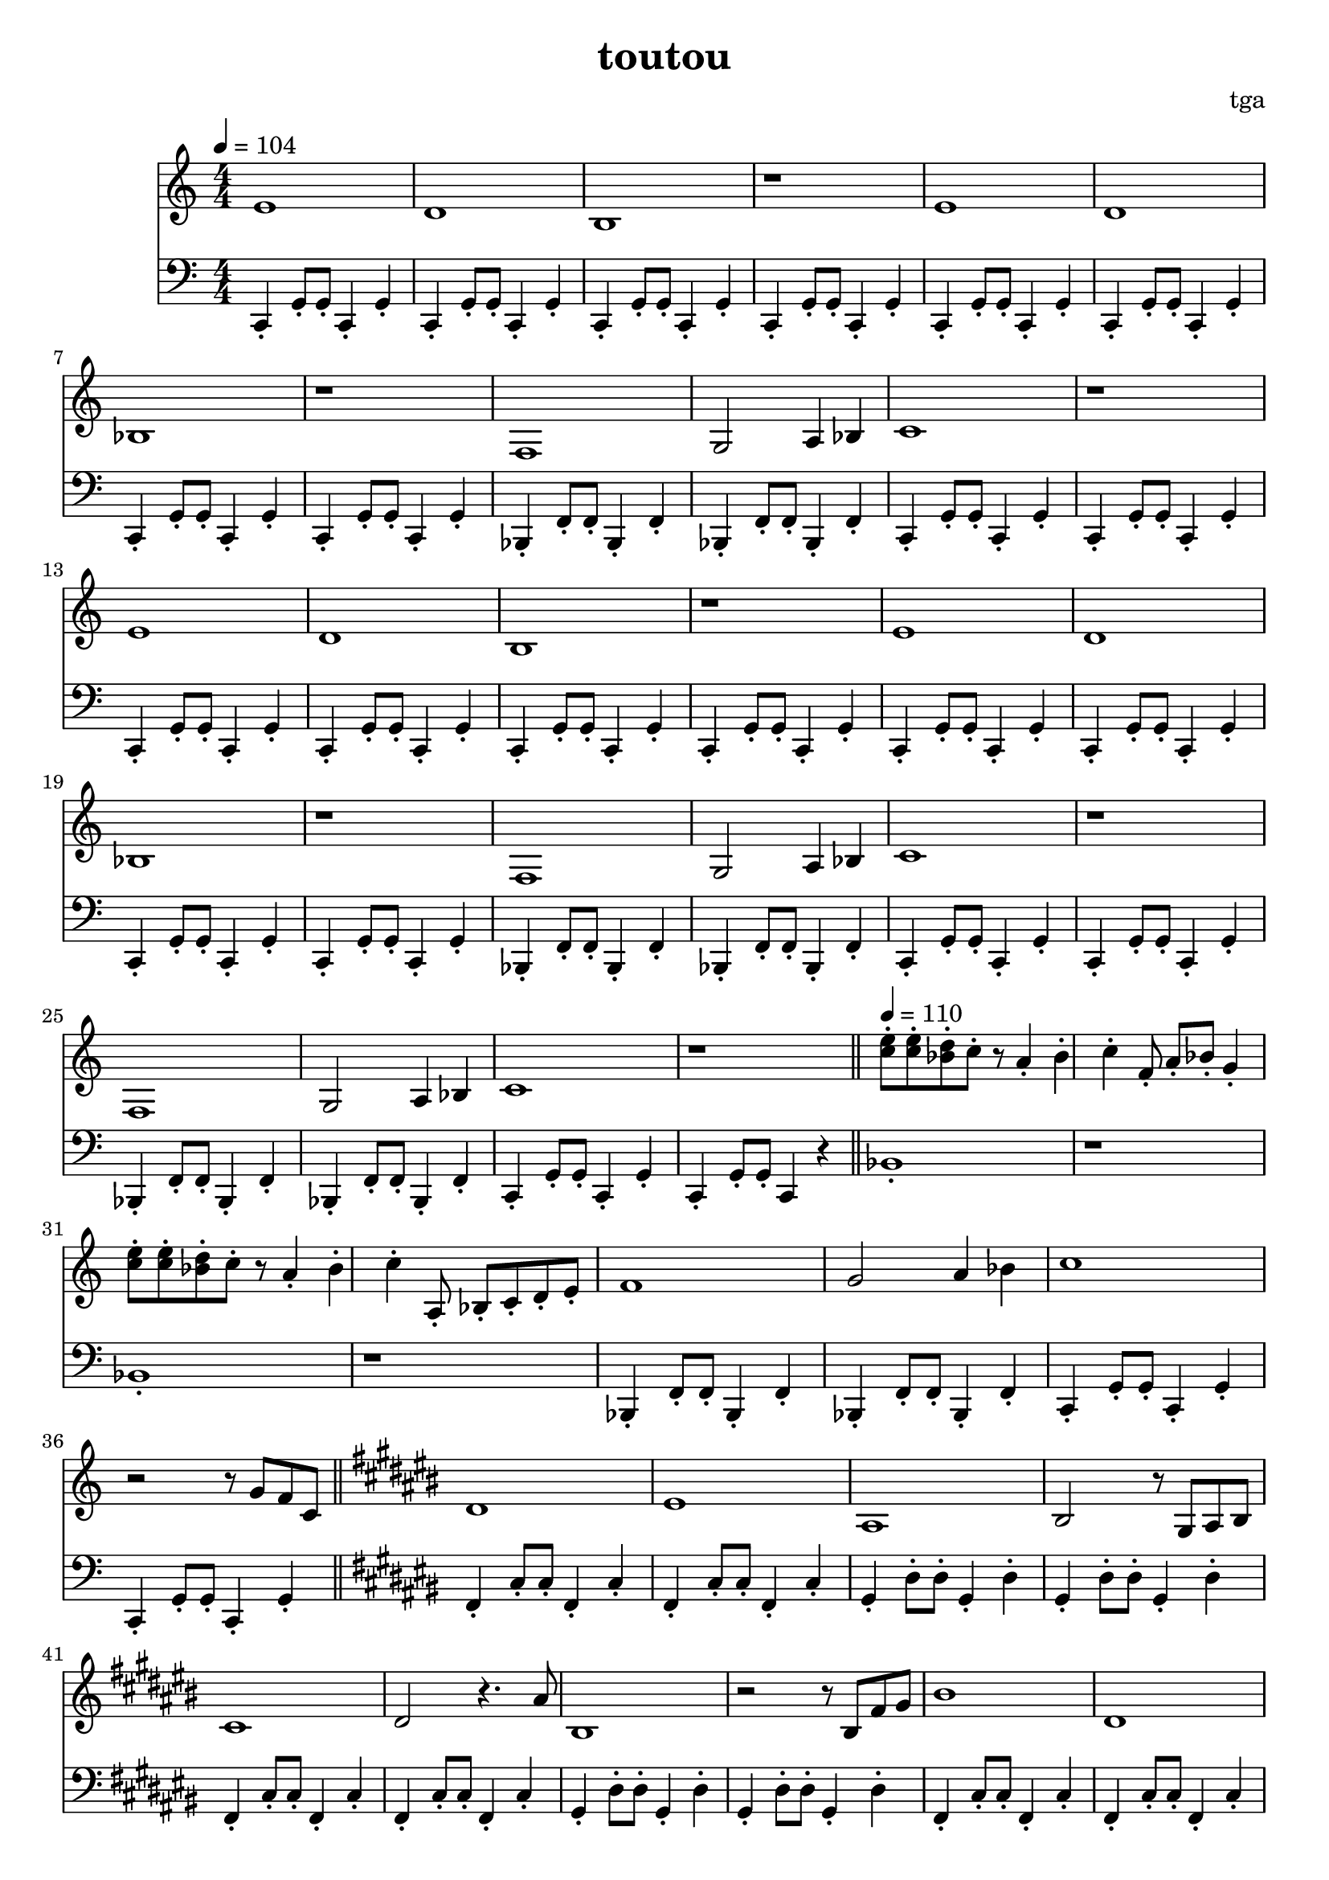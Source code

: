 % 偷偷

\version "2.24.4"
\language "english"

\header {
	title = "toutou"
	composer = "tga"
	tagline = ""
}

global = {
	\key c \major
	\numericTimeSignature
	\time 4/4
	\tempo 4 = 104
}

melodyA = {
	e1 | d1 | b,1 | r1 |
	e1 | d1 | bf,1 | r1 |
}

melodyB = {
	f,1 | g,2 a,4 bf,4 | c1 | r1 |
}

melodyBreakA = {
	<e' c'>8-. <e' c'>8-. <d' bf>8-. c'8-. r8 a4-. bf4-. c'4-. f8-. a8-. bf8-. g4-. |
	<e' c'>8-. <e' c'>8-. <d' bf>8-. c'8-. r8 a4-. bf4-. c'4-. a,8-. bf,-. c-. d-. e-. |
}

melodyC = {

	ds1 |
	es |
	as,1 |
	bs,2 r8 gs,8 as,8 bs,8 |

	cs1 |
	ds2 r4. as8 |
	bs,1 |
	r2 r8 bs,8 fs8 gs8 |

	bs1 |
	ds1 |
	es'1 |
	as2 r8 bs8 as8 bs,8 |

	fs1 |
	gs2 r4. as8 |
	bs,1 |
	r1 |

}

treble = \fixed c' {

	\clef treble
	\global

	\melodyA
	\melodyB

	\melodyA
	\melodyB
	\melodyB

	\bar "||"
	\tempo 4 = 110

	\melodyBreakA

	f1 |
	g2 a4 bf4 |
	c'1 |
	r2 r8 g8 f8 c8 |

	\bar "||"
	\key cs \major

	\melodyC

	\bar "||"
	\key c \major

	\melodyBreakA

	f1 |
	g2 a4 bf4 |
	c'1 |
	r2 r8 g8 f8 c8 |

	\bar "||"
	\key cs \major

	\melodyC

	\bar "||"
	\key c \major

	\melodyBreakA

	f1 |
	g2 a4 bf4 |
	c'1 |
	r1 |

}

bassc = { c4-. g8-. g8-. c4-. g4-. | }
bassbf = { bf,4-. f8-. f8-. bf,4-. f4-. | }
bassfs = { fs4-. cs'8-. cs'8-. fs4-. cs'4-. | }
bassgs = { gs4-. ds'8-. ds'8-. gs4-. ds'4-. | }
bassfsl = { fs4-. cs'4-. fs4-. cs'4-. | }
bassgsl = { gs4-. ds'4-. gs4-. ds'4-. | }
bassBreak = { bf1-. | r1 | bf1-. | r1 | }

bassA = {
	\bassc
	\bassc
	\bassc
	\bassc
}

bassB = {
	\bassbf
	\bassbf
	\bassc
	\bassc
}

bassC = {

	\bassfs
	\bassfs
	\bassgs
	\bassgs

	\bassfs
	\bassfs
	\bassgs
	\bassgs

	\bassfs
	\bassfs
	\bassgs
	\bassgs

	\bassfs
	\bassfs
	\bassgs
	gs4-. r2. |

}

bass = \fixed c, {

	\clef bass
	\global

	\bassA
	\bassA
	\bassB

	\bassA
	\bassA
	\bassB

	\bassbf
	\bassbf
	\bassc
	c4-. g8-. g8-. c4 r4 |

	\bassBreak
	\bassB

	\key cs \major

	\bassC

	\key c \major

	\bassBreak
	\bassB

	\key cs \major

	\bassC

	\key c \major

	\bassBreak

	\bassbf
	\bassbf
	\bassc
	c1-. |

}

\score {
	<<
		\new Staff \with {
			midiInstrument = "xylophone"
		} \treble
		\new Staff \with {
			midiInstrument = "acoustic bass"
		} \bass
	>>
	\layout {}
	\midi {}
}
